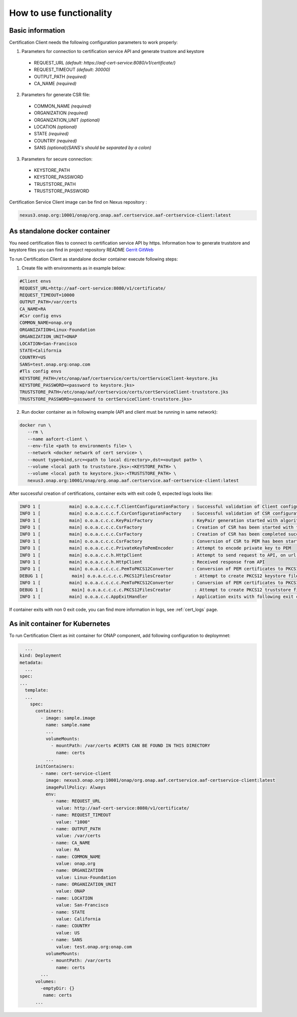 .. This work is licensed under a Creative Commons Attribution 4.0 International License.
.. http://creativecommons.org/licenses/by/4.0
.. Copyright 2020 NOKIA

How to use functionality
========================

Basic information
-----------------
Certification Client needs the following configuration parameters to work properly:

1. Parameters for connection to certification service API and generate trustore and keystore
  
  - REQUEST_URL *(default: https://aaf-cert-service:8080/v1/certificate/)*
  - REQUEST_TIMEOUT *(default: 30000)*
  - OUTPUT_PATH *(required)*
  - CA_NAME *(required)* 


2. Parameters for generate CSR file:
  
  - COMMON_NAME *(required)*
  - ORGANIZATION *(required)*
  - ORGANIZATION_UNIT *(optional)*
  - LOCATION *(optional)*
  - STATE *(required)*
  - COUNTRY *(required)*
  - SANS *(optional)(SANS's should be separated by a colon)*

3. Parameters for secure connection: 

  - KEYSTORE_PATH
  - KEYSTORE_PASSWORD
  - TRUSTSTORE_PATH
  - TRUSTSTORE_PASSWORD

Certification Service Client image can be find on Nexus repository :

.. code-block:: bash

  nexus3.onap.org:10001/onap/org.onap.aaf.certservice.aaf-certservice-client:latest 


As standalone docker container
---------------------------
You need certification files to connect to certification service API by https. Information how to generate truststore and keystore files you can find in project repository README `Gerrit GitWeb <https://gerrit.onap.org/r/gitweb?p=aaf%2Fcertservice.git;a=summary>`__

To run Certification Client as standalone docker container execute following steps: 

1. Create file with environments as in example below:

.. code-block:: bash

  #Client envs
  REQUEST_URL=http://aaf-cert-service:8080/v1/certificate/
  REQUEST_TIMEOUT=10000
  OUTPUT_PATH=/var/certs
  CA_NAME=RA
  #Csr config envs
  COMMON_NAME=onap.org
  ORGANIZATION=Linux-Foundation
  ORGANIZATION_UNIT=ONAP
  LOCATION=San-Francisco
  STATE=California
  COUNTRY=US
  SANS=test.onap.org:onap.com
  #Tls config envs
  KEYSTORE_PATH=/etc/onap/aaf/certservice/certs/certServiceClient-keystore.jks
  KEYSTORE_PASSWORD=<password to keystore.jks>
  TRUSTSTORE_PATH=/etc/onap/aaf/certservice/certs/certServiceClient-truststore.jks
  TRUSTSTORE_PASSWORD=<password to certServiceClient-truststore.jks>

2. Run docker container as in following example (API and client must be running in same network):

.. code-block:: bash

 docker run \
    --rm \
    --name aafcert-client \
    --env-file <path to environments file> \
    --network <docker network of cert service> \
    --mount type=bind,src=<path to local directory>,dst=<output path> \
    --volume <local path to truststore.jks>:<KEYSTORE_PATH> \
    --volume <local path to keystore.jks>:<TRUSTSTORE_PATH> \
    nexus3.onap.org:10001/onap/org.onap.aaf.certservice.aaf-certservice-client:latest 



After successful creation of certifications, container exits with exit code 0, expected logs looks like:

.. code-block:: bash

  INFO 1 [           main] o.o.a.c.c.c.f.ClientConfigurationFactory : Successful validation of Client configuration. Configuration data: REQUEST_URL: https://aaf-cert-service:8443/v1/certificate/, REQUEST_TIMEOUT: 10000, OUTPUT_PATH: /var/certs, CA_NAME: RA
  INFO 1 [           main] o.o.a.c.c.c.f.CsrConfigurationFactory    : Successful validation of CSR configuration. Configuration data: COMMON_NAME: onap.org, COUNTRY: US, STATE: California, ORGANIZATION: Linux-Foundation, ORGANIZATION_UNIT: ONAP, LOCATION: San-Francisco, SANS: test.onap.org:onap.org
  INFO 1 [           main] o.o.a.c.c.c.KeyPairFactory               : KeyPair generation started with algorithm: RSA and key size: 2048
  INFO 1 [           main] o.o.a.c.c.c.CsrFactory                   : Creation of CSR has been started with following parameters: COMMON_NAME: onap.org, COUNTRY: US, STATE: California, ORGANIZATION: Linux-Foundation, ORGANIZATION_UNIT: ONAP, LOCATION: San-Francisco, SANS: test.onap.org:onap.org
  INFO 1 [           main] o.o.a.c.c.c.CsrFactory                   : Creation of CSR has been completed successfully
  INFO 1 [           main] o.o.a.c.c.c.CsrFactory                   : Conversion of CSR to PEM has been started
  INFO 1 [           main] o.o.a.c.c.c.PrivateKeyToPemEncoder       : Attempt to encode private key to PEM
  INFO 1 [           main] o.o.a.c.c.h.HttpClient                   : Attempt to send request to API, on url: https://aaf-cert-service:8443/v1/certificate/RA 
  INFO 1 [           main] o.o.a.c.c.h.HttpClient                   : Received response from API
  INFO 1 [           main] o.o.a.c.c.c.c.PemToPKCS12Converter       : Conversion of PEM certificates to PKCS12 keystore
  DEBUG 1 [           main] o.o.a.c.c.c.c.PKCS12FilesCreator         : Attempt to create PKCS12 keystore files and saving data. Keystore path: /var/certs/keystore.jks
  INFO 1 [           main] o.o.a.c.c.c.c.PemToPKCS12Converter       : Conversion of PEM certificates to PKCS12 truststore
  DEBUG 1 [           main] o.o.a.c.c.c.c.PKCS12FilesCreator         : Attempt to create PKCS12 truststore files and saving data. Truststore path: /var/certs/truststore.jks
  INFO 1 [           main] o.o.a.c.c.AppExitHandler                 : Application exits with following exit code: 0 and message: Success


If container exits with non 0 exit code, you can find more information in logs, see :ref:`cert_logs` page.

As init container for Kubernetes
----------------------

To run Certification Client as init container for ONAP component, add following configuration to deploymnet:

.. code-block:: yaml

    ...
  kind: Deployment
  metadata:
    ...
  spec:
  ...
    template:
    ...
      spec:
        containers:
          - image: sample.image
            name: sample.name 
            ...
            volumeMounts:
              - mountPath: /var/certs #CERTS CAN BE FOUND IN THIS DIRECTORY
                name: certs
            ...
        initContainers:
          - name: cert-service-client
            image: nexus3.onap.org:10001/onap/org.onap.aaf.certservice.aaf-certservice-client:latest
            imagePullPolicy: Always
            env:
              - name: REQUEST_URL
                value: http://aaf-cert-service:8080/v1/certificate/
              - name: REQUEST_TIMEOUT
                value: "1000"
              - name: OUTPUT_PATH
                value: /var/certs
              - name: CA_NAME
                value: RA
              - name: COMMON_NAME
                value: onap.org
              - name: ORGANIZATION
                value: Linux-Foundation
              - name: ORGANIZATION_UNIT
                value: ONAP
              - name: LOCATION
                value: San-Francisco
              - name: STATE
                value: California
              - name: COUNTRY
                value: US
              - name: SANS
                value: test.onap.org:onap.com
            volumeMounts:
              - mountPath: /var/certs
                name: certs
          ...
        volumes: 
          -emptyDir: {}
           name: certs
        ...

 